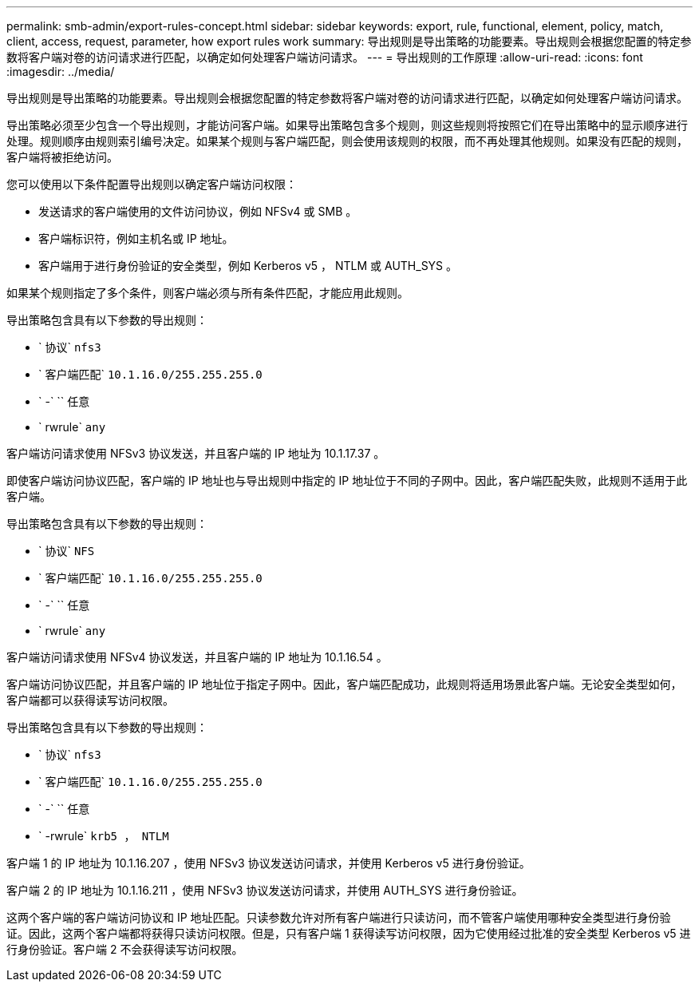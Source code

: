---
permalink: smb-admin/export-rules-concept.html 
sidebar: sidebar 
keywords: export, rule, functional, element, policy, match, client, access, request, parameter, how export rules work 
summary: 导出规则是导出策略的功能要素。导出规则会根据您配置的特定参数将客户端对卷的访问请求进行匹配，以确定如何处理客户端访问请求。 
---
= 导出规则的工作原理
:allow-uri-read: 
:icons: font
:imagesdir: ../media/


[role="lead"]
导出规则是导出策略的功能要素。导出规则会根据您配置的特定参数将客户端对卷的访问请求进行匹配，以确定如何处理客户端访问请求。

导出策略必须至少包含一个导出规则，才能访问客户端。如果导出策略包含多个规则，则这些规则将按照它们在导出策略中的显示顺序进行处理。规则顺序由规则索引编号决定。如果某个规则与客户端匹配，则会使用该规则的权限，而不再处理其他规则。如果没有匹配的规则，客户端将被拒绝访问。

您可以使用以下条件配置导出规则以确定客户端访问权限：

* 发送请求的客户端使用的文件访问协议，例如 NFSv4 或 SMB 。
* 客户端标识符，例如主机名或 IP 地址。
* 客户端用于进行身份验证的安全类型，例如 Kerberos v5 ， NTLM 或 AUTH_SYS 。


如果某个规则指定了多个条件，则客户端必须与所有条件匹配，才能应用此规则。

导出策略包含具有以下参数的导出规则：

* ` 协议` `nfs3`
* ` 客户端匹配` `10.1.16.0/255.255.255.0`
* ` -` `` 任意
* ` rwrule` `any`


客户端访问请求使用 NFSv3 协议发送，并且客户端的 IP 地址为 10.1.17.37 。

即使客户端访问协议匹配，客户端的 IP 地址也与导出规则中指定的 IP 地址位于不同的子网中。因此，客户端匹配失败，此规则不适用于此客户端。

导出策略包含具有以下参数的导出规则：

* ` 协议` `NFS`
* ` 客户端匹配` `10.1.16.0/255.255.255.0`
* ` -` `` 任意
* ` rwrule` `any`


客户端访问请求使用 NFSv4 协议发送，并且客户端的 IP 地址为 10.1.16.54 。

客户端访问协议匹配，并且客户端的 IP 地址位于指定子网中。因此，客户端匹配成功，此规则将适用场景此客户端。无论安全类型如何，客户端都可以获得读写访问权限。

导出策略包含具有以下参数的导出规则：

* ` 协议` `nfs3`
* ` 客户端匹配` `10.1.16.0/255.255.255.0`
* ` -` `` 任意
* ` -rwrule` `krb5 ， NTLM`


客户端 1 的 IP 地址为 10.1.16.207 ，使用 NFSv3 协议发送访问请求，并使用 Kerberos v5 进行身份验证。

客户端 2 的 IP 地址为 10.1.16.211 ，使用 NFSv3 协议发送访问请求，并使用 AUTH_SYS 进行身份验证。

这两个客户端的客户端访问协议和 IP 地址匹配。只读参数允许对所有客户端进行只读访问，而不管客户端使用哪种安全类型进行身份验证。因此，这两个客户端都将获得只读访问权限。但是，只有客户端 1 获得读写访问权限，因为它使用经过批准的安全类型 Kerberos v5 进行身份验证。客户端 2 不会获得读写访问权限。
